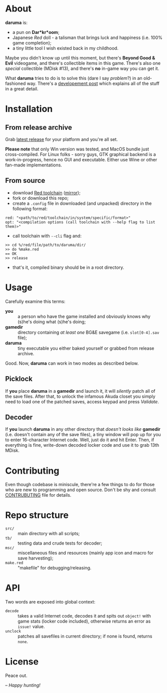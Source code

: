* About
*daruma* is:
- a pun on *Dar*kr*oom*;
- Japanese /Red/ doll - a talisman that brings luck and happiness (i.e. 100% game completion);
- a tiny little tool I wish existed back in my childhood.

Maybe you didn't know up until this moment, but there's *Beyond Good & Evil* videogame, and there's collectible items in this game. There's also one /special/ collectible (MDisk #13), and there's *no* in-game way you can get it. 

What *daruma* tries to do is to solve this (dare I say /problem/?) in an old-fashioned way. There's a [[https://9214.github.io/13][developement post]] which explains all of the stuff in a great detail.

* Installation
** From release archive
Grab [[https://github.com/9214/daruma/releases/latest][latest release]] for your platform and you're all set.

*Please note* that only Win version was tested, and MacOS bundle just cross-compiled. For Linux folks - sorry guys, GTK graphical backend is a work-in-progress, hence no GUI and executable. Either use Wine or other fan-made implementations.

** From source
- download [[http://www.red-lang.org/p/download.html][Red toolchain]] ([[http://red.github.io/#download][mirror]]);
- fork or download this repo;
- create a ~.config~ file in downloaded (and unpacked) directory in the following format:
#+BEGIN_SRC red
red: "<path/to/red/toolchain/in/system/specific/format>"
opt: "<compilation options (call toolchain with --help flag to list them)>"
#+END_SRC
- call toolchain with ~--cli~ flag and:
#+BEGIN_SRC red
>> cd %/red/file/path/to/daruma/dir/
>> do %make.red
== OK
>> release
#+END_SRC
- that's it, compiled binary should be in a root directory.

* Usage
Carefully examine this terms:
- *you* :: a person who have the game installed and obviously knows why (s)he's doing what (s)he's doing;
- *gamedir* ::  directory containing /at least one/ BG&E savegame (i.e. ~slot[0-4].sav~ file);
- *daruma* :: tiny executable you either baked yourself or grabbed from release archive.

Good. Now, *daruma* can work in two modes as described below.

** Picklock
If *you* place *daruma* in a *gamedir* and launch it, it will /silently/ patch all of the save files. After that, to unlock the infamous Akuda closet you simply need to load one of the patched saves, access keypad and press /Validate/.

** Decoder 
If *you* launch *daruma* in any other directory that /doesn't looks like/ *gamedir* (i.e. doesn't contain any of the save files), a tiny window will pop up for you to enter 16-character Internet code. Well, just do it and hit Enter. Then, if everything is fine, write-down decoded locker code and use it to grab 13th MDisk.

* Contributing
Even though codebase is miniscule, there're a few things to do for those who are new to programming and open source. Don't be shy and consult [[./CONTRIBUTING.org][CONTRUBUTING]] file for details.

* Repo structure
- ~src/~ :: main directory with all scripts;
- ~tb/~ :: testing data and crude tests for decoder;
- ~msc/~ :: miscellaneous files and resources (mainly app icon and macro for save harvesting);
- ~make.red~ :: "makefile" for debugging/releasing.

* API
Two words are exposed into global context:
- ~decode~ :: takes a valid Internet code, decodes it and spits out ~object!~ with game stats (locker code included), otherwise returns an error as ~issue!~ value.
- ~unclock~ :: patches all savefiles in current directory; if none is found, returns ~none~.

* License
Peace out.

/-- Happy hunting!/